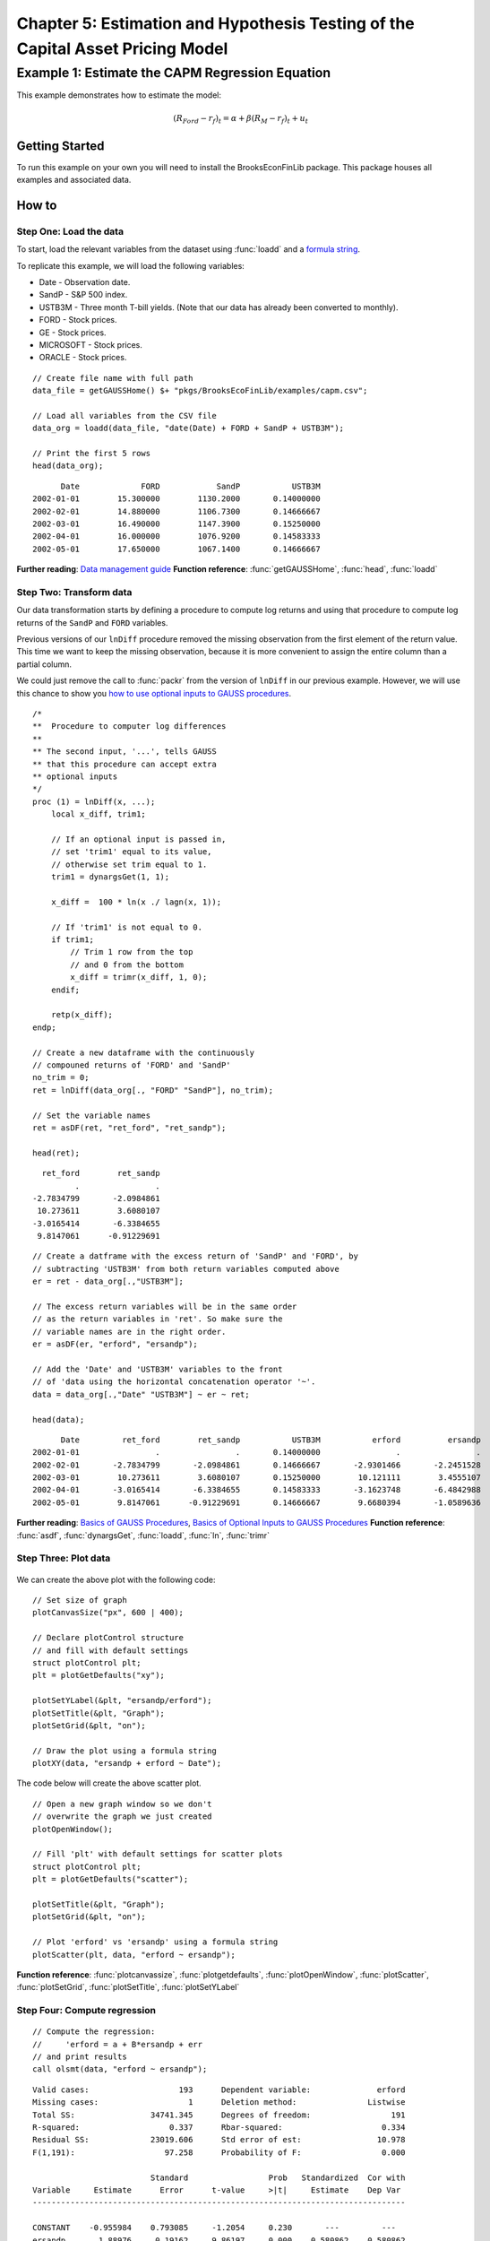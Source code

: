 Chapter 5: Estimation and Hypothesis Testing of the Capital Asset Pricing Model
==================================================================================


Example 1: Estimate the CAPM Regression Equation
--------------------------------------------------

This example demonstrates how to estimate the model:

.. math:: (R_{Ford} - r_f)_t = \alpha + \beta(R_M - r_f)_t + u_t


Getting Started
++++++++++++++++++++++++++++++++++++++++++
To run this example on your own you will need to install the BrooksEconFinLib package. This package houses all examples and associated data.


How to
++++++++++++++++++++++++++++++++++++++++++

Step One: Load the data
^^^^^^^^^^^^^^^^^^^^^^^^^^^
To start, load the relevant variables from the dataset using :func:`loadd` and a `formula string <https://www.aptech.com/resources/tutorials/loading-variables-from-a-file/>`_.

To replicate this example, we will load the following variables:

* Date - Observation date.
* SandP - S&P 500 index.
* USTB3M - Three month T-bill yields. (Note that our data has already been converted to monthly).
* FORD - Stock prices.
* GE - Stock prices.
* MICROSOFT - Stock prices. 
* ORACLE - Stock prices.

::

    // Create file name with full path
    data_file = getGAUSSHome() $+ "pkgs/BrooksEcoFinLib/examples/capm.csv";

    // Load all variables from the CSV file
    data_org = loadd(data_file, "date(Date) + FORD + SandP + USTB3M");

    // Print the first 5 rows
    head(data_org);


::

            Date             FORD            SandP           USTB3M 
      2002-01-01        15.300000        1130.2000       0.14000000 
      2002-02-01        14.880000        1106.7300       0.14666667 
      2002-03-01        16.490000        1147.3900       0.15250000 
      2002-04-01        16.000000        1076.9200       0.14583333 
      2002-05-01        17.650000        1067.1400       0.14666667


**Further reading**: `Data management guide <https://docs.aptech.com/gauss/data-management.html>`_
**Function reference**: :func:`getGAUSSHome`, :func:`head`, :func:`loadd`

Step Two: Transform data
^^^^^^^^^^^^^^^^^^^^^^^^^^^

Our data transformation starts by defining a procedure to compute log returns and using that procedure to compute log returns of the ``SandP`` and ``FORD`` variables.

Previous versions of our ``lnDiff`` procedure removed the missing observation from the first element of the return value. This time we want to keep the missing observation, because it is more convenient to assign the entire column than a partial column.

We could just remove the call to :func:`packr` from the version of ``lnDiff`` in our previous example. However, we will use this chance to show you `how to use optional inputs to GAUSS procedures <https://www.aptech.com/blog/the-basics-of-optional-arguments-in-gauss-procedures/>`_.

::

    /*
    **  Procedure to computer log differences
    **
    ** The second input, '...', tells GAUSS
    ** that this procedure can accept extra
    ** optional inputs
    */
    proc (1) = lnDiff(x, ...);
        local x_diff, trim1;
        
        // If an optional input is passed in,
        // set 'trim1' equal to its value,
        // otherwise set trim equal to 1.
        trim1 = dynargsGet(1, 1);
        
        x_diff =  100 * ln(x ./ lagn(x, 1)); 
        
        // If 'trim1' is not equal to 0.
        if trim1;
            // Trim 1 row from the top
            // and 0 from the bottom
            x_diff = trimr(x_diff, 1, 0);
        endif;
        
        retp(x_diff);
    endp;
    
    // Create a new dataframe with the continuously
    // compouned returns of 'FORD' and 'SandP'
    no_trim = 0;
    ret = lnDiff(data_org[., "FORD" "SandP"], no_trim);
    
    // Set the variable names
    ret = asDF(ret, "ret_ford", "ret_sandp");
    
    head(ret);

::

         ret_ford        ret_sandp
                .                .
       -2.7834799       -2.0984861
        10.273611        3.6080107
       -3.0165414       -6.3384655
        9.8147061      -0.91229691

::

    // Create a datframe with the excess return of 'SandP' and 'FORD', by
    // subtracting 'USTB3M' from both return variables computed above
    er = ret - data_org[.,"USTB3M"]; 

    // The excess return variables will be in the same order
    // as the return variables in 'ret'. So make sure the
    // variable names are in the right order.
    er = asDF(er, "erford", "ersandp");
    
    // Add the 'Date' and 'USTB3M' variables to the front
    // of 'data using the horizontal concatenation operator '~'.
    data = data_org[.,"Date" "USTB3M"] ~ er ~ ret;
    
    head(data);

::

            Date         ret_ford        ret_sandp           USTB3M           erford          ersandp
      2002-01-01                .                .       0.14000000                .                .
      2002-02-01       -2.7834799       -2.0984861       0.14666667       -2.9301466       -2.2451528
      2002-03-01        10.273611        3.6080107       0.15250000        10.121111        3.4555107
      2002-04-01       -3.0165414       -6.3384655       0.14583333       -3.1623748       -6.4842988
      2002-05-01        9.8147061      -0.91229691       0.14666667        9.6680394       -1.0589636


**Further reading**: `Basics of GAUSS Procedures <https://www.aptech.com/blog/basics-of-gauss-procedures/>`_, `Basics of Optional Inputs to GAUSS Procedures <https://www.aptech.com/blog/the-basics-of-optional-arguments-in-gauss-procedures/>`_
**Function reference**: :func:`asdf`, :func:`dynargsGet`, :func:`loadd`, :func:`ln`, :func:`trimr`

Step Three: Plot data
^^^^^^^^^^^^^^^^^^^^^^^^^

.. figure:: _static/images/brooks-erfordersandp-xy.jpg
   :scale: 50 %

We can create the above plot with the following code:

::

    // Set size of graph
    plotCanvasSize("px", 600 | 400);

    // Declare plotControl structure
    // and fill with default settings
    struct plotControl plt;
    plt = plotGetDefaults("xy");

    plotSetYLabel(&plt, "ersandp/erford");
    plotSetTitle(&plt, "Graph");
    plotSetGrid(&plt, "on");

    // Draw the plot using a formula string
    plotXY(data, "ersandp + erford ~ Date");



.. figure:: _static/images/brooks-erfordersandp-scatter.jpg
   :scale: 50 %

The code below will create the above scatter plot.

::

    // Open a new graph window so we don't
    // overwrite the graph we just created
    plotOpenWindow();
    
    // Fill 'plt' with default settings for scatter plots
    struct plotControl plt;
    plt = plotGetDefaults("scatter");
    
    plotSetTitle(&plt, "Graph");
    plotSetGrid(&plt, "on");
    
    // Plot 'erford' vs 'ersandp' using a formula string
    plotScatter(plt, data, "erford ~ ersandp");


**Function reference**: :func:`plotcanvassize`, :func:`plotgetdefaults`, :func:`plotOpenWindow`, :func:`plotScatter`, :func:`plotSetGrid`, :func:`plotSetTitle`, :func:`plotSetYLabel`

Step Four: Compute regression
^^^^^^^^^^^^^^^^^^^^^^^^^^^^^^^

::

    // Compute the regression:
    //     'erford = a + B*ersandp + err
    // and print results
    call olsmt(data, "erford ~ ersandp");

::

    Valid cases:                   193      Dependent variable:              erford
    Missing cases:                   1      Deletion method:               Listwise
    Total SS:                34741.345      Degrees of freedom:                 191
    R-squared:                   0.337      Rbar-squared:                     0.334
    Residual SS:             23019.606      Std error of est:                10.978
    F(1,191):                   97.258      Probability of F:                 0.000
    
                             Standard                 Prob   Standardized  Cor with
    Variable     Estimate      Error      t-value     >|t|     Estimate    Dep Var
    -------------------------------------------------------------------------------
    
    CONSTANT    -0.955984    0.793085     -1.2054     0.230       ---         ---   
    ersandp       1.88976     0.19162     9.86197     0.000    0.580862    0.580862

**Function reference**: :func:`olsmt`
